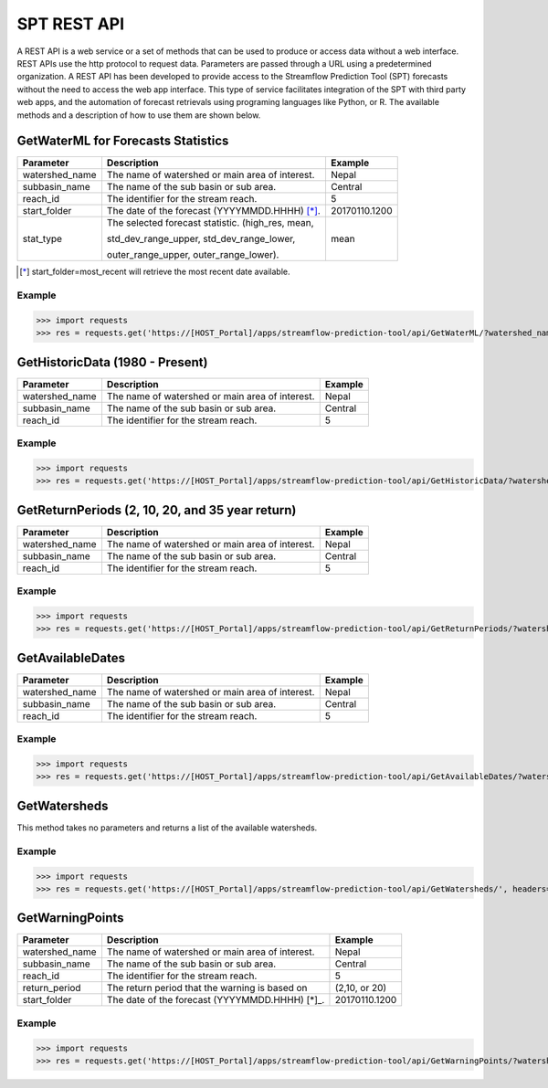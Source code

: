 ************
SPT REST API
************

A REST API is a web service or a set of methods that can be used to produce or access data without a web interface.
REST APIs use the http protocol to request data. Parameters are passed through a URL using a predetermined organization.
A REST API has been developed to provide access to the Streamflow Prediction Tool (SPT) forecasts without the need to
access the web app interface. This type of service facilitates integration of the SPT with third party web apps, and
the automation of forecast retrievals using programing languages like Python, or R. The available methods and a
description of how to use them are shown below.

GetWaterML for Forecasts Statistics
===================================

+----------------+--------------------------------------------------+---------------+
| Parameter      | Description                                      | Example       |
+================+==================================================+===============+
| watershed_name | The name of watershed or main area of interest.  | Nepal         |
+----------------+--------------------------------------------------+---------------+
| subbasin_name  | The name of the sub basin or sub area.           | Central       |
+----------------+--------------------------------------------------+---------------+
| reach_id       | The identifier for the stream reach.             | 5             |
+----------------+--------------------------------------------------+---------------+
| start_folder   | The date of the forecast (YYYYMMDD.HHHH) [*]_.   | 20170110.1200 |
+----------------+--------------------------------------------------+---------------+
|                | The selected forecast statistic. (high_res, mean,|               |
|                |                                                  |               |
| stat_type      | std_dev_range_upper, std_dev_range_lower,        | mean          |
|                |                                                  |               |
|                | outer_range_upper, outer_range_lower).           |               |
+----------------+--------------------------------------------------+---------------+
.. [*] start_folder=most_recent will retrieve the most recent date available.

Example
-------

>>> import requests
>>> res = requests.get('https://[HOST_Portal]/apps/streamflow-prediction-tool/api/GetWaterML/?watershed_name=Nepal&subbasin_name=Central&reach_id=5&start_folder=most_recent&stat_type=mean', headers={'Authorization': 'Token asdfqwer1234'})

GetHistoricData (1980 - Present)
================================

+----------------+--------------------------------------------------+---------------+
| Parameter      | Description                                      | Example       |
+================+==================================================+===============+
| watershed_name | The name of watershed or main area of interest.  | Nepal         |
+----------------+--------------------------------------------------+---------------+
| subbasin_name  | The name of the sub basin or sub area.           | Central       |
+----------------+--------------------------------------------------+---------------+
| reach_id       | The identifier for the stream reach.             | 5             |
+----------------+--------------------------------------------------+---------------+

Example
-------
>>> import requests
>>> res = requests.get('https://[HOST_Portal]/apps/streamflow-prediction-tool/api/GetHistoricData/?watershed_name=Nepal&subbasin_name=Central&reach_id=5', headers={'Authorization': 'Token asdfqwer1234'})

GetReturnPeriods (2, 10, 20, and 35 year return)
================================================

+----------------+--------------------------------------------------+---------------+
| Parameter      | Description                                      | Example       |
+================+==================================================+===============+
| watershed_name | The name of watershed or main area of interest.  | Nepal         |
+----------------+--------------------------------------------------+---------------+
| subbasin_name  | The name of the sub basin or sub area.           | Central       |
+----------------+--------------------------------------------------+---------------+
| reach_id       | The identifier for the stream reach.             | 5             |
+----------------+--------------------------------------------------+---------------+

Example
-------
>>> import requests
>>> res = requests.get('https://[HOST_Portal]/apps/streamflow-prediction-tool/api/GetReturnPeriods/?watershed_name=Nepal&subbasin_name=Central&reach_id=5', headers={'Authorization': 'Token asdfqwer1234'})

GetAvailableDates
=================

+----------------+--------------------------------------------------+---------------+
| Parameter      | Description                                      | Example       |
+================+==================================================+===============+
| watershed_name | The name of watershed or main area of interest.  | Nepal         |
+----------------+--------------------------------------------------+---------------+
| subbasin_name  | The name of the sub basin or sub area.           | Central       |
+----------------+--------------------------------------------------+---------------+
| reach_id       | The identifier for the stream reach.             | 5             |
+----------------+--------------------------------------------------+---------------+

Example
-------
>>> import requests
>>> res = requests.get('https://[HOST_Portal]/apps/streamflow-prediction-tool/api/GetAvailableDates/?watershed_name=Nepal&subbasin_name=Central&reach_id=5', headers={'Authorization': 'Token asdfqwer1234'})

GetWatersheds
=============

This method takes no parameters and returns a list of the available watersheds.

Example
-------
>>> import requests
>>> res = requests.get('https://[HOST_Portal]/apps/streamflow-prediction-tool/api/GetWatersheds/', headers={'Authorization': 'Token asdfqwer1234'})

GetWarningPoints
================

+----------------+--------------------------------------------------+---------------+
| Parameter      | Description                                      | Example       |
+================+==================================================+===============+
| watershed_name | The name of watershed or main area of interest.  | Nepal         |
+----------------+--------------------------------------------------+---------------+
| subbasin_name  | The name of the sub basin or sub area.           | Central       |
+----------------+--------------------------------------------------+---------------+
| reach_id       | The identifier for the stream reach.             | 5             |
+----------------+--------------------------------------------------+---------------+
| return_period  | The return period that the warning is based on   | (2,10, or 20) |
+----------------+--------------------------------------------------+---------------+
| start_folder   | The date of the forecast (YYYYMMDD.HHHH) [*]_.   | 20170110.1200 |
+----------------+--------------------------------------------------+---------------+

Example
-------
>>> import requests
>>> res = requests.get('https://[HOST_Portal]/apps/streamflow-prediction-tool/api/GetWarningPoints/?watershed_name=nepal&subbasin_name=central&return_period=20&forecast_folder=20170802.0', headers={'Authorization': 'Token asdfqwer1234'})
